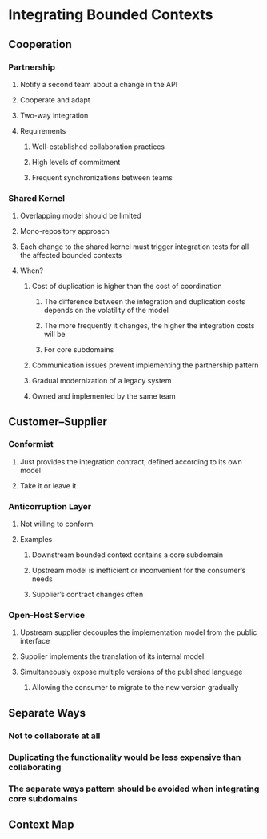 * Integrating Bounded Contexts
** Cooperation
*** Partnership
**** Notify a second team about a change in the API
**** Cooperate and adapt
**** Two-way integration
**** Requirements
***** Well-established collaboration practices
***** High levels of commitment
***** Frequent synchronizations between teams
*** Shared Kernel
**** Overlapping model should be limited
**** Mono-repository approach
**** Each change to the shared kernel must trigger integration tests for all the affected bounded contexts
**** When?
***** Cost of duplication is higher than the cost of coordination
****** The difference between the integration and duplication costs depends on the volatility of the model
****** The more frequently it changes, the higher the integration costs will be
****** For core subdomains
***** Communication issues prevent implementing the partnership pattern
***** Gradual modernization of a legacy system
***** Owned and implemented by the same team
** Customer–Supplier
*** Conformist
**** Just provides the integration contract, defined according to its own model
**** Take it or leave it
*** Anticorruption Layer
**** Not willing to conform
**** Examples
***** Downstream bounded context contains a core subdomain
***** Upstream model is inefficient or inconvenient for the consumer’s needs
***** Supplier’s contract changes often
*** Open-Host Service
**** Upstream supplier decouples the implementation model from the public interface
**** Supplier implements the translation of its internal model
**** Simultaneously expose multiple versions of the published language
***** Allowing the consumer to migrate to the new version gradually
** Separate Ways
*** Not to collaborate at all
*** Duplicating the functionality would be less expensive than collaborating
*** The separate ways pattern should be avoided when integrating core subdomains
** Context Map
